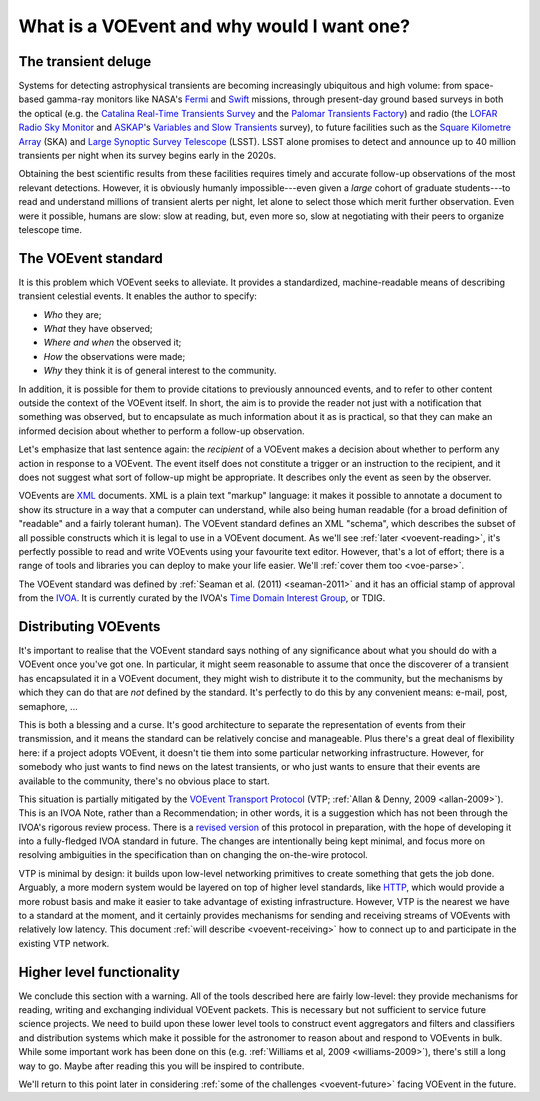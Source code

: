.. _intro:

===========================================
What is a VOEvent and why would I want one?
===========================================

The transient deluge
====================

Systems for detecting astrophysical transients are becoming increasingly
ubiquitous and high volume: from space-based gamma-ray monitors like NASA's
`Fermi`_ and `Swift`_ missions, through present-day ground based surveys in
both the optical (e.g. the `Catalina Real-Time Transients Survey`_ and the
`Palomar Transients Factory`_) and radio (the `LOFAR Radio Sky Monitor`_ and
`ASKAP`_'s `Variables and Slow Transients`_ survey), to future facilities such
as the `Square Kilometre Array`_ (SKA) and `Large Synoptic Survey Telescope`_
(LSST). LSST alone promises to detect and announce up to 40 million transients
per night when its survey begins early in the 2020s.

Obtaining the best scientific results from these facilities requires timely
and accurate follow-up observations of the most relevant detections. However,
it is obviously humanly impossible---even given a *large* cohort of graduate
students---to read and understand millions of transient alerts per night, let
alone to select those which merit further observation. Even were it possible,
humans are slow: slow at reading, but, even more so, slow at negotiating with
their peers to organize telescope time.

.. _Fermi: http://fermi.gsfc.nasa.gov/
.. _Swift: http://swift.gsfc.nasa.gov/
.. _Catalina Real-Time Transients Survey: http://crts.caltech.edu/
.. _Palomar Transients Factory: http://www.ptf.caltech.edu/
.. _LOFAR Radio Sky Monitor: http://www.transientskp.org/
.. _ASKAP: http://www.atnf.csiro.au/projects/askap/index.html
.. _Variables and Slow Transients: http://www.physics.usyd.edu.au/sifa/vast/index.php/Main/HomePage
.. _Square Kilometre Array: http://www.skatelescope.org/
.. _Large Synoptic Survey Telescope: http://www.lsst.org/

.. _voevent-standard:

The VOEvent standard
====================

It is this problem which VOEvent seeks to alleviate. It provides a
standardized, machine-readable means of describing transient celestial events.
It enables the author to specify:

* *Who* they are;
* *What* they have observed;
* *Where and when* the observed it;
* *How* the observations were made;
* *Why* they think it is of general interest to the community.

In addition, it is possible for them to provide citations to previously
announced events, and to refer to other content outside the context of the
VOEvent itself. In short, the aim is to provide the reader not just with a
notification that something was observed, but to encapsulate as much
information about it as is practical, so that they can make an informed
decision about whether to perform a follow-up observation.

Let's emphasize that last sentence again: the *recipient* of a VOEvent makes a
decision about whether to perform any action in response to a VOEvent. The
event itself does not constitute a trigger or an instruction to the recipient,
and it does not suggest what sort of follow-up might be appropriate. It
describes only the event as seen by the observer.

VOEvents are `XML`_ documents. XML is a plain text "markup" language: it makes
it possible to annotate a document to show its structure in a way that a
computer can understand, while also being human readable (for a broad
definition of "readable" and a fairly tolerant human). The VOEvent standard
defines an XML "schema", which describes the subset of all possible constructs
which it is legal to use in a VOEvent document. As we'll see :ref:`later
<voevent-reading>`, it's perfectly possible to read and write VOEvents using
your favourite text editor. However, that's a lot of effort; there is a range
of tools and libraries you can deploy to make your life easier. We'll :ref:`cover
them too <voe-parse>`.

The VOEvent standard was defined by :ref:`Seaman et al. (2011)
<seaman-2011>` and it has an official stamp of approval from the `IVOA`_. It
is currently curated by the IVOA's `Time Domain Interest Group`_, or TDIG.

.. _IVOA: http://www.ivoa.net/
.. _Time Domain Interest Group: http://www.voevent.org/
.. _XML: http://www.w3.org/XML/

Distributing VOEvents
=====================

It's important to realise that the VOEvent standard says nothing of any
significance about what you should do with a VOEvent once you've got one. In
particular, it might seem reasonable to assume that once the discoverer of a
transient has encapsulated it in a VOEvent document, they might wish to
distribute it to the community, but the mechanisms by which they can do that
are *not* defined by the standard. It's perfectly to do this by any convenient
means: e-mail, post, semaphore, ...

This is both a blessing and a curse. It's good architecture to separate the
representation of events from their transmission, and it means the standard
can be relatively concise and manageable. Plus there's a great deal of
flexibility here: if a project adopts VOEvent, it doesn't tie them into some
particular networking infrastructure. However, for somebody who just wants to
find news on the latest transients, or who just wants to ensure that their
events are available to the community, there's no obvious place to start.

This situation is partially mitigated by the `VOEvent Transport Protocol`_
(VTP; :ref:`Allan & Denny, 2009 <allan-2009>`). This is an IVOA Note, rather
than a Recommendation; in other words, it is a suggestion which has not been
through the IVOA's rigorous review process. There is a `revised version`_ of
this protocol in preparation, with the hope of developing it into a
fully-fledged IVOA standard in future. The changes are intentionally being
kept minimal, and focus more on resolving ambiguities in the specification
than on changing the on-the-wire protocol.

VTP is minimal by design: it builds upon low-level networking primitives to
create something that gets the job done. Arguably, a more modern system would
be layered on top of higher level standards, like `HTTP`_, which would provide
a more robust basis and make it easier to take advantage of existing
infrastructure. However, VTP is the nearest we have to a standard at the
moment, and it certainly provides mechanisms for sending and receiving streams
of VOEvents with relatively low latency. This document :ref:`will describe
<voevent-receiving>` how to connect up to and participate in the existing VTP
network.

Higher level functionality
==========================

We conclude this section with a warning. All of the tools described here are
fairly low-level: they provide mechanisms for reading, writing and exchanging
individual VOEvent packets. This is necessary but not sufficient to service
future science projects. We need to build upon these lower level tools to
construct event aggregators and filters and classifiers and distribution
systems which make it possible for the astronomer to reason about and respond
to VOEvents in bulk. While some important work has been done on this (e.g.
:ref:`Williams et al, 2009 <williams-2009>`), there's still a long way to go.
Maybe after reading this you will be inspired to contribute.

We'll return to this point later in considering :ref:`some of the challenges
<voevent-future>` facing VOEvent in the future.

.. _VOEvent Transport Protocol: http://www.ivoa.net/documents/Notes/VOEventTransport/
.. _revised version: https://github.com/jdswinbank/vtp
.. _HTTP: http://www.w3.org/Protocols/

